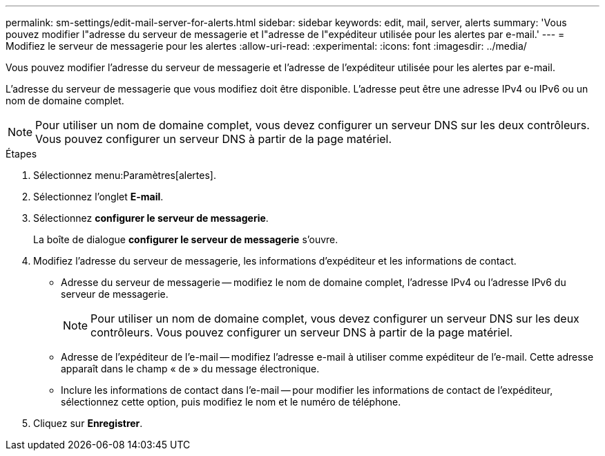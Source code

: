 ---
permalink: sm-settings/edit-mail-server-for-alerts.html 
sidebar: sidebar 
keywords: edit, mail, server, alerts 
summary: 'Vous pouvez modifier l"adresse du serveur de messagerie et l"adresse de l"expéditeur utilisée pour les alertes par e-mail.' 
---
= Modifiez le serveur de messagerie pour les alertes
:allow-uri-read: 
:experimental: 
:icons: font
:imagesdir: ../media/


[role="lead"]
Vous pouvez modifier l'adresse du serveur de messagerie et l'adresse de l'expéditeur utilisée pour les alertes par e-mail.

L'adresse du serveur de messagerie que vous modifiez doit être disponible. L'adresse peut être une adresse IPv4 ou IPv6 ou un nom de domaine complet.

[NOTE]
====
Pour utiliser un nom de domaine complet, vous devez configurer un serveur DNS sur les deux contrôleurs. Vous pouvez configurer un serveur DNS à partir de la page matériel.

====
.Étapes
. Sélectionnez menu:Paramètres[alertes].
. Sélectionnez l'onglet *E-mail*.
. Sélectionnez *configurer le serveur de messagerie*.
+
La boîte de dialogue *configurer le serveur de messagerie* s'ouvre.

. Modifiez l'adresse du serveur de messagerie, les informations d'expéditeur et les informations de contact.
+
** Adresse du serveur de messagerie -- modifiez le nom de domaine complet, l'adresse IPv4 ou l'adresse IPv6 du serveur de messagerie.
+
[NOTE]
====
Pour utiliser un nom de domaine complet, vous devez configurer un serveur DNS sur les deux contrôleurs. Vous pouvez configurer un serveur DNS à partir de la page matériel.

====
** Adresse de l'expéditeur de l'e-mail -- modifiez l'adresse e-mail à utiliser comme expéditeur de l'e-mail. Cette adresse apparaît dans le champ « de » du message électronique.
** Inclure les informations de contact dans l'e-mail -- pour modifier les informations de contact de l'expéditeur, sélectionnez cette option, puis modifiez le nom et le numéro de téléphone.


. Cliquez sur *Enregistrer*.

